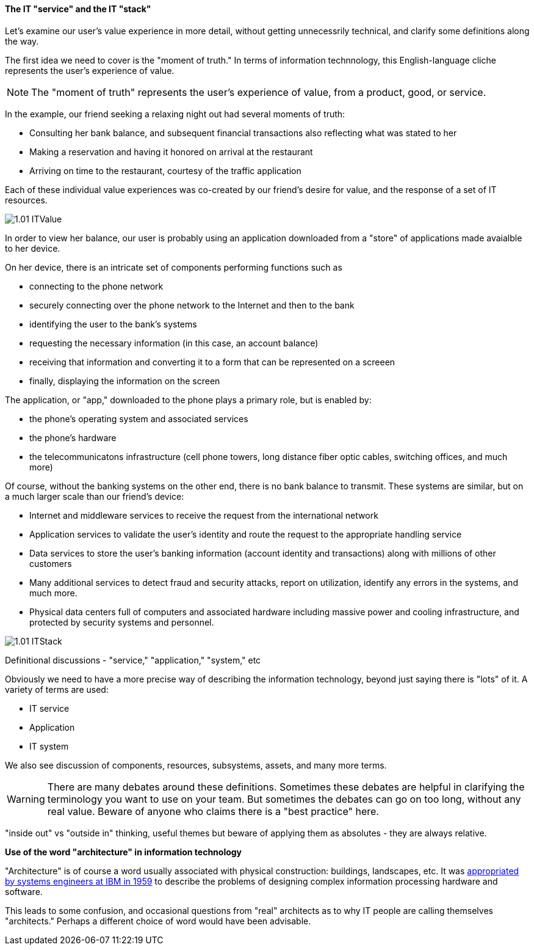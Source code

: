 ==== The IT "service" and the IT "stack"

Let's examine our user's value experience in more detail, without getting unnecessrily technical, and clarify some definitions along the way.

The first idea we need to cover is the "moment of truth." In terms of information technnology, this English-language cliche represents the user's experience of value.

NOTE: The "moment of truth" represents the user's experience of value, from a product, good, or service.

In the example, our friend seeking a relaxing night out had several moments of truth:

* Consulting her bank balance, and subsequent financial transactions also reflecting what was stated to her

* Making a reservation and having it honored on arrival at the restaurant

* Arriving on time to the restaurant, courtesy of the traffic application

Each of these individual value experiences was co-created by our friend's desire for value, and the response of a set of IT resources.

image::images/1.01-ITValue.png[]

In order to view her balance, our user is probably using an application downloaded from a "store" of applications made avaialble to her device.

On her device, there is an intricate set of components performing functions such as

* connecting to the phone network
* securely connecting over the phone network to the Internet and then to the bank
* identifying the user to the bank's systems
* requesting the necessary information (in this case, an account balance)
* receiving that information and converting it to a form that can be represented on a screeen
* finally, displaying the information on the screen

The application, or "app," downloaded to the phone plays a primary role, but is enabled by:

* the phone's operating system and associated services
* the phone's hardware
* the telecommunicatons infrastructure (cell phone towers, long distance fiber optic cables, switching offices, and much more)

Of course, without the banking systems on the other end, there is no bank balance to transmit. These systems are similar, but on a much larger scale than our friend's device:

* Internet and middleware services to receive the request from the international network
* Application services to validate the user's identity and route the request to the appropriate handling service
* Data services to store the user's banking information (account identity and transactions) along with millions of other customers
* Many additional services to detect fraud and security attacks, report on utilization, identify any errors in the systems, and much more.
* Physical data centers full of computers and associated hardware including massive power and cooling infrastructure, and protected by security systems and personnel.

image::images/1.01-ITStack.png[]

Definitional discussions - "service," "application," "system," etc

Obviously we need to have a more precise way of describing the information technology, beyond just saying there is "lots" of it. A variety of terms are used:

* IT service
* Application
* IT system

We also see discussion of components, resources, subsystems, assets, and many more terms.

WARNING: There are many debates around these definitions. Sometimes these debates are helpful in clarifying the terminology you want to use on your team. But sometimes the debates can go on too long, without any real value.  Beware of anyone who claims there is a "best practice" here.

"inside out" vs "outside in" thinking, useful themes but beware of applying them as absolutes - they are always relative.

****
*Use of the word "architecture" in information technology*

"Architecture" is of course a word usually associated with physical construction: buildings, landscapes, etc. It was https://en.wikipedia.org/wiki/Computer_architecture[appropriated by systems engineers at IBM in 1959] to describe the problems of designing complex information processing hardware and software.

This leads to some confusion, and occasional questions from "real" architects as to why IT people are calling themselves "architects." Perhaps a different choice of word would have been advisable.
****
